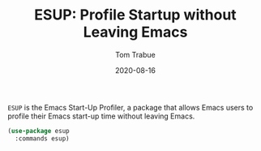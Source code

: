 #+TITLE:   ESUP: Profile Startup without Leaving Emacs
#+AUTHOR:  Tom Trabue
#+EMAIL:   tom.trabue@gmail.com
#+DATE:    2020-08-16
#+TAGS:    profile profiler startup
#+STARTUP: fold

=ESUP= is the Emacs Start-Up Profiler, a package that allows Emacs users to
profile their Emacs start-up time without leaving Emacs.

#+begin_src emacs-lisp
  (use-package esup
    :commands esup)
#+end_src
